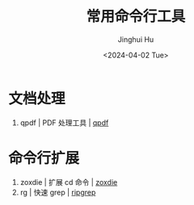 #+TITLE: 常用命令行工具
#+AUTHOR: Jinghui Hu
#+EMAIL: hujinghui@buaa.edu.cn
#+DATE: <2024-04-02 Tue>
#+STARTUP: overview num indent
#+OPTIONS: ^:nil


* 文档处理
1. qpdf | PDF 处理工具 | [[https://github.com/qpdf/qpdf][qpdf]]

* 命令行扩展
1. zoxdie | 扩展 cd 命令 | [[https://github.com/ajeetdsouza/zoxide][zoxdie]]
2. rg | 快速 grep | [[https://github.com/BurntSushi/ripgrep][ripgrep]]
